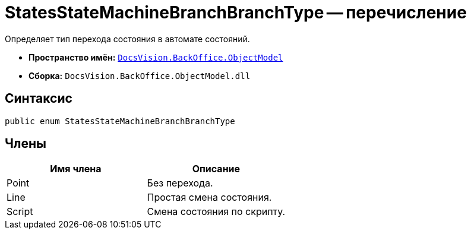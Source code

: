 = StatesStateMachineBranchBranchType -- перечисление

Определяет тип перехода состояния в автомате состояний.

* *Пространство имён:* `xref:api/DocsVision/Platform/ObjectModel/ObjectModel_NS.adoc[DocsVision.BackOffice.ObjectModel]`
* *Сборка:* `DocsVision.BackOffice.ObjectModel.dll`

== Синтаксис

[source,csharp]
----
public enum StatesStateMachineBranchBranchType
----

== Члены

[cols=",",options="header"]
|===
|Имя члена |Описание
|Point |Без перехода.
|Line |Простая смена состояния.
|Script |Смена состояния по скрипту.
|===
